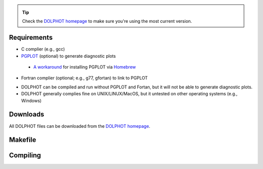 .. _requirements:
.. _downloads:
.. _makefile:
.. _compiling:

.. tip::

   Check the `DOLPHOT homepage <http://americano.dolphinsim.com/dolphot/>`_ to make sure you're using the most current version.

Requirements
------------

* C complier (e.g., gcc)
* `PGPLOT <https://sites.astro.caltech.edu/~tjp/pgplot/>`_ (optional) to generate diagnostic plots 
 * `A workaround <https://github.com/kazuakiyama/homebrew-pgplot>`_ for installing PGPLOT via `Homebrew <https://brew.sh>`_
* Fortran complier (optional; e.g., g77, gfortan) to link to PGPLOT

.. note::
* DOLPHOT can be compiled and run without PGPLOT and Fortan, but it will not be able to generate diagnostic plots.
* DOLPHOT generally complies fine on UNIX/LINUX/MacOS, but it untested on other operating systems (e.g., Windows)

Downloads
------------

All DOLPHOT files can be downloaded from the `DOLPHOT homepage <http://americano.dolphinsim.com/dolphot/>`_.

Makefile
------------

Compiling
------------
